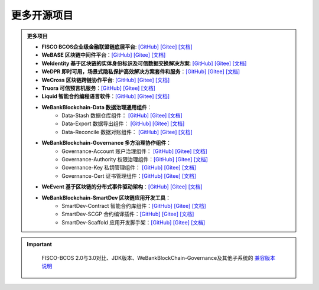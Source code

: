 ##############################################################
更多开源项目
##############################################################


.. admonition:: 更多项目

            - **FISCO BCOS企业级金融联盟链底层平台**: `[GitHub] <https://github.com/FISCO-BCOS/FISCO-BCOS>`_ `[Gitee] <https://gitee.com/FISCO-BCOS>`_ `[文档] <https://fisco-bcos-documentation.readthedocs.io/zh_CN/latest/index.html>`_ 
            - **WeBASE 区块链中间件平台**：`[GitHub] <https://github.com/WeBankFinTech/WeBASE>`_ `[Gitee] <https://gitee.com/WeBank/WeBASE>`_  `[文档] <https://webasedoc.readthedocs.io/>`_ 
            - **WeIdentity 基于区块链的实体身份标识及可信数据交换解决方案**: `[GitHub] <https://github.com/WeBankFinTech/WeIdentity>`_ `[Gitee] <https://gitee.com/WeBank/WeIdentity>`_ `[文档] <https://weidentity.readthedocs.io/>`_ 
            - **WeDPR 即时可用，场景式隐私保护高效解决方案套件和服务**：`[GitHub] <https://github.com/WeBankBlockchain/WeDPR-Lab-Core>`_ `[Gitee] <https://gitee.com/WeBankBlockchain/WeDPR-Lab-Crypto>`_ `[文档] <https://wedpr-lab.readthedocs.io/>`_ 
            - **WeCross 区块链跨链协作平台**: `[GitHub] <https://github.com/WeBankBlockchain/WeCross>`_ `[Gitee] <https://gitee.com/WeBank/WeCross>`_ `[文档] <https://wecross.readthedocs.io/>`_ 
            - **Truora 可信预言机服务**：`[GitHub] <https://github.com/WeBankBlockchain/Truora>`_ `[Gitee] <https://gitee.com/WeBankBlockchain/Truora>`_  `[文档] <https://truora.readthedocs.io/>`_ 
            - **Liquid 智能合约编程语言软件**：`[GitHub] <https://github.com/WeBankBlockchain/liquid>`_ `[Gitee] <https://gitee.com/WeBankBlockchain/liquid>`_  `[文档] <https://liquid-doc.readthedocs.io/>`_
            - **WeBankBlockchain-Data 数据治理通用组件**：
               - Data-Stash 数据仓库组件： `[GitHub] <https://github.com/WeBankBlockchain/Data-Stash>`_ `[Gitee] <https://gitee.com/WeBankBlockchain/Data-Stash>`_  `[文档] <https://data-doc.readthedocs.io/zh_CN/latest/docs/WeBankBlockchain-Data-Stash/index.html>`_
               - Data-Export 数据导出组件： `[GitHub] <https://github.com/WeBankBlockchain/Data-Export>`_ `[Gitee] <https://gitee.com/WeBankBlockchain/Data-Export>`_  `[文档] <https://data-doc.readthedocs.io/zh_CN/latest/docs/WeBankBlockchain-Data-Export/index.html>`_
               - Data-Reconcile 数据对账组件：  `[GitHub] <https://github.com/WeBankBlockchain/Data-Reconcile>`_ `[Gitee] <https://gitee.com/WeBankBlockchain/Data-Reconcile>`_  `[文档] <https://data-doc.readthedocs.io/zh_CN/latest/docs/WeBankBlockchain-Data-Reconcile/index.html>`_
            - **WeBankBlockchain-Governance 多方治理协作组件**：
               - Governance-Account 账户治理组件： `[GitHub] <https://github.com/WeBankBlockchain/Governance-Account>`_ `[Gitee] <https://gitee.com/WeBankBlockchain/Governance-Account>`_  `[文档] <https://governance-doc.readthedocs.io/zh_CN/latest/docs/WeBankBlockchain-Governance-Acct/index.html>`_
               - Governance-Authority 权限治理组件：`[GitHub] <https://github.com/WeBankBlockchain/Governance-Authority>`_ `[Gitee] <https://gitee.com/WeBankBlockchain/Governance-Authority>`_  `[文档] <https://governance-doc.readthedocs.io/zh_CN/latest/docs/WeBankBlockchain-Governance-Auth/index.html>`_
               - Governance-Key 私钥管理组件： `[GitHub] <https://github.com/WeBankBlockchain/Governance-Key>`_ `[Gitee] <https://gitee.com/WeBankBlockchain/Governance-Key>`_  `[文档] <https://governance-doc.readthedocs.io/zh_CN/latest/docs/WeBankBlockchain-Governance-Key/index.html>`_
               - Governance-Cert 证书管理组件：`[GitHub] <https://github.com/WeBankBlockchain/Governance-Cert>`_ `[Gitee] <https://gitee.com/WeBankBlockchain/Governance-Cert>`_  `[文档] <https://governance-doc.readthedocs.io/zh_CN/latest/docs/WeBankBlockchain-Governance-Cert/index.html>`_
            - **WeEvent 基于区块链的分布式事件驱动架构**：`[GitHub] <https://github.com/WeBankFinTech/WeEvent>`_ `[Gitee] <https://gitee.com/WeBank/WeEvent>`_  `[文档] <https://weevent.readthedocs.io/>`_
            - **WeBankBlockchain-SmartDev 区块链应用开发工具**：
               - SmartDev-Contract 智能合约库组件：`[GitHub] <https://github.com/WeBankBlockchain/SmartDev-Contract>`_ `[Gitee] <https://gitee.com/WeBankBlockchain/SmartDev-Contract>`_  `[文档] <https://smartdev-doc.readthedocs.io/zh_CN/latest/docs/WeBankBlockchain-SmartDev-Contract/index.html>`_
               - SmartDev-SCGP 合约编译插件：`[GitHub] <https://github.com/WeBankBlockchain/SmartDev-SCGP>`_ `[Gitee] <https://gitee.com/WeBankBlockchain/SmartDev-SCGP>`_  `[文档] <https://smartdev-doc.readthedocs.io/zh_CN/latest/docs/WeBankBlockchain-SmartDev-SCGP/index.html>`_
               - SmartDev-Scaffold 应用开发脚手架：`[GitHub] <https://github.com/WeBankBlockchain/SmartDev-Scaffold>`_ `[Gitee] <https://gitee.com/WeBankBlockchain/SmartDev-Scaffold>`_  `[文档] <https://smartdev-doc.readthedocs.io/zh_CN/latest/docs/WeBankBlockchain-SmartDev-Scaffold/index.html>`_

.. important::
    FISCO-BCOS 2.0与3.0对比、JDK版本、WeBankBlockChain-Governance及其他子系统的 `兼容版本说明 <https://fisco-bcos-documentation.readthedocs.io/zh_CN/latest/docs/compatibility.html>`_

 .. toctree::
   :maxdepth: 1
 
